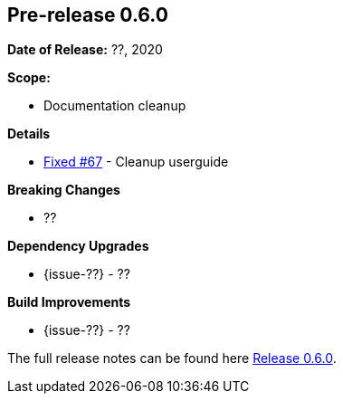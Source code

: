 // Licensed to the Apache Software Foundation (ASF) under one
// or more contributor license agreements. See the NOTICE file
// distributed with this work for additional information
// regarding copyright ownership. The ASF licenses this file
// to you under the Apache License, Version 2.0 (the
// "License"); you may not use this file except in compliance
// with the License. You may obtain a copy of the License at
//
//   http://www.apache.org/licenses/LICENSE-2.0
//
//   Unless required by applicable law or agreed to in writing,
//   software distributed under the License is distributed on an
//   "AS IS" BASIS, WITHOUT WARRANTIES OR CONDITIONS OF ANY
//   KIND, either express or implied. See the License for the
//   specific language governing permissions and limitations
//   under the License.
//
[[release-notes-0.6.0]]
== Pre-release 0.6.0

:issue-67: https://github.com/khmarbaise/maven-it-extension/issues/67[Fixed #67]

:release-0_6_0: https://github.com/khmarbaise/maven-it-extension/milestone/6?closed=1

*Date of Release:* ??, 2020

*Scope:*

 - Documentation cleanup

*Details*

 * {issue-67} - Cleanup userguide

*Breaking Changes*

 * ??

*Dependency Upgrades*

 * {issue-??} - ??

*Build Improvements*

 * {issue-??} - ??

The full release notes can be found here {release-0_6_0}[Release 0.6.0].